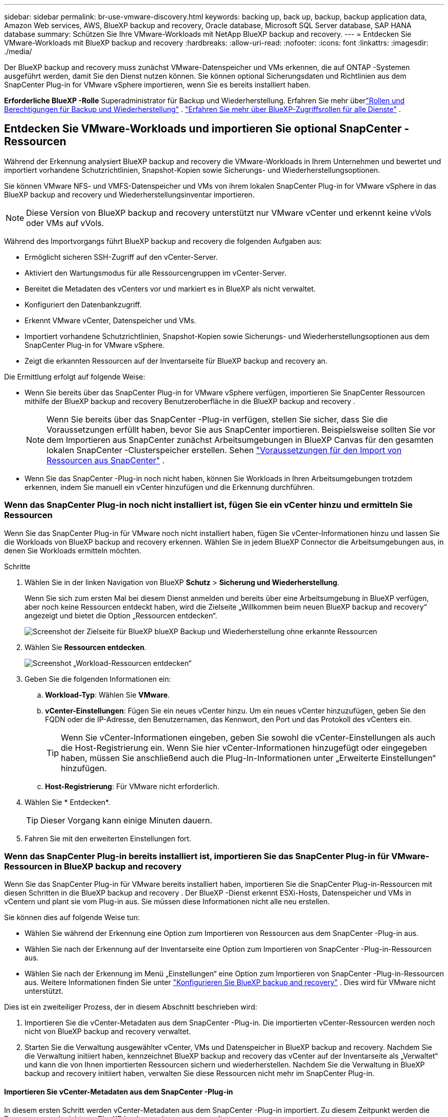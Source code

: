 ---
sidebar: sidebar 
permalink: br-use-vmware-discovery.html 
keywords: backing up, back up, backup, backup application data, Amazon Web services, AWS, BlueXP backup and recovery, Oracle database, Microsoft SQL Server database, SAP HANA database 
summary: Schützen Sie Ihre VMware-Workloads mit NetApp BlueXP backup and recovery. 
---
= Entdecken Sie VMware-Workloads mit BlueXP backup and recovery
:hardbreaks:
:allow-uri-read: 
:nofooter: 
:icons: font
:linkattrs: 
:imagesdir: ./media/


[role="lead"]
Der BlueXP backup and recovery muss zunächst VMware-Datenspeicher und VMs erkennen, die auf ONTAP -Systemen ausgeführt werden, damit Sie den Dienst nutzen können.  Sie können optional Sicherungsdaten und Richtlinien aus dem SnapCenter Plug-in for VMware vSphere importieren, wenn Sie es bereits installiert haben.

*Erforderliche BlueXP -Rolle* Superadministrator für Backup und Wiederherstellung. Erfahren Sie mehr überlink:reference-roles.html["Rollen und Berechtigungen für Backup und Wiederherstellung"] . https://docs.netapp.com/us-en/bluexp-setup-admin/reference-iam-predefined-roles.html["Erfahren Sie mehr über BlueXP-Zugriffsrollen für alle Dienste"^] .



== Entdecken Sie VMware-Workloads und importieren Sie optional SnapCenter -Ressourcen

Während der Erkennung analysiert BlueXP backup and recovery die VMware-Workloads in Ihrem Unternehmen und bewertet und importiert vorhandene Schutzrichtlinien, Snapshot-Kopien sowie Sicherungs- und Wiederherstellungsoptionen.

Sie können VMware NFS- und VMFS-Datenspeicher und VMs von ihrem lokalen SnapCenter Plug-in for VMware vSphere in das BlueXP backup and recovery und Wiederherstellungsinventar importieren.


NOTE: Diese Version von BlueXP backup and recovery unterstützt nur VMware vCenter und erkennt keine vVols oder VMs auf vVols.

Während des Importvorgangs führt BlueXP backup and recovery die folgenden Aufgaben aus:

* Ermöglicht sicheren SSH-Zugriff auf den vCenter-Server.
* Aktiviert den Wartungsmodus für alle Ressourcengruppen im vCenter-Server.
* Bereitet die Metadaten des vCenters vor und markiert es in BlueXP als nicht verwaltet.
* Konfiguriert den Datenbankzugriff.
* Erkennt VMware vCenter, Datenspeicher und VMs.
* Importiert vorhandene Schutzrichtlinien, Snapshot-Kopien sowie Sicherungs- und Wiederherstellungsoptionen aus dem SnapCenter Plug-in for VMware vSphere.
* Zeigt die erkannten Ressourcen auf der Inventarseite für BlueXP backup and recovery an.


Die Ermittlung erfolgt auf folgende Weise:

* Wenn Sie bereits über das SnapCenter Plug-in for VMware vSphere verfügen, importieren Sie SnapCenter Ressourcen mithilfe der BlueXP backup and recovery Benutzeroberfläche in die BlueXP backup and recovery .
+

NOTE: Wenn Sie bereits über das SnapCenter -Plug-in verfügen, stellen Sie sicher, dass Sie die Voraussetzungen erfüllt haben, bevor Sie aus SnapCenter importieren.  Beispielsweise sollten Sie vor dem Importieren aus SnapCenter zunächst Arbeitsumgebungen in BlueXP Canvas für den gesamten lokalen SnapCenter -Clusterspeicher erstellen. Sehen link:concept-start-prereq-snapcenter-import.html["Voraussetzungen für den Import von Ressourcen aus SnapCenter"] .

* Wenn Sie das SnapCenter -Plug-in noch nicht haben, können Sie Workloads in Ihren Arbeitsumgebungen trotzdem erkennen, indem Sie manuell ein vCenter hinzufügen und die Erkennung durchführen.




=== Wenn das SnapCenter Plug-in noch nicht installiert ist, fügen Sie ein vCenter hinzu und ermitteln Sie Ressourcen

Wenn Sie das SnapCenter Plug-in für VMware noch nicht installiert haben, fügen Sie vCenter-Informationen hinzu und lassen Sie die Workloads von BlueXP backup and recovery erkennen. Wählen Sie in jedem BlueXP Connector die Arbeitsumgebungen aus, in denen Sie Workloads ermitteln möchten.

.Schritte
. Wählen Sie in der linken Navigation von BlueXP *Schutz* > *Sicherung und Wiederherstellung*.
+
Wenn Sie sich zum ersten Mal bei diesem Dienst anmelden und bereits über eine Arbeitsumgebung in BlueXP verfügen, aber noch keine Ressourcen entdeckt haben, wird die Zielseite „Willkommen beim neuen BlueXP backup and recovery“ angezeigt und bietet die Option „Ressourcen entdecken“.

+
image:screen-br-landing-discover-import-buttons.png["Screenshot der Zielseite für BlueXP blueXP Backup und Wiederherstellung ohne erkannte Ressourcen"]

. Wählen Sie *Ressourcen entdecken*.
+
image:screen-br-discover-workloads.png["Screenshot „Workload-Ressourcen entdecken“"]

. Geben Sie die folgenden Informationen ein:
+
.. *Workload-Typ*: Wählen Sie *VMware*.
.. *vCenter-Einstellungen*: Fügen Sie ein neues vCenter hinzu.  Um ein neues vCenter hinzuzufügen, geben Sie den FQDN oder die IP-Adresse, den Benutzernamen, das Kennwort, den Port und das Protokoll des vCenters ein.
+

TIP: Wenn Sie vCenter-Informationen eingeben, geben Sie sowohl die vCenter-Einstellungen als auch die Host-Registrierung ein. Wenn Sie hier vCenter-Informationen hinzugefügt oder eingegeben haben, müssen Sie anschließend auch die Plug-In-Informationen unter „Erweiterte Einstellungen“ hinzufügen.

.. *Host-Registrierung*: Für VMware nicht erforderlich.


. Wählen Sie * Entdecken*.
+

TIP: Dieser Vorgang kann einige Minuten dauern.

. Fahren Sie mit den erweiterten Einstellungen fort.




=== Wenn das SnapCenter Plug-in bereits installiert ist, importieren Sie das SnapCenter Plug-in für VMware-Ressourcen in BlueXP backup and recovery

Wenn Sie das SnapCenter Plug-in für VMware bereits installiert haben, importieren Sie die SnapCenter Plug-in-Ressourcen mit diesen Schritten in die BlueXP backup and recovery .  Der BlueXP -Dienst erkennt ESXi-Hosts, Datenspeicher und VMs in vCentern und plant sie vom Plug-in aus. Sie müssen diese Informationen nicht alle neu erstellen.

Sie können dies auf folgende Weise tun:

* Wählen Sie während der Erkennung eine Option zum Importieren von Ressourcen aus dem SnapCenter -Plug-in aus.
* Wählen Sie nach der Erkennung auf der Inventarseite eine Option zum Importieren von SnapCenter -Plug-in-Ressourcen aus.
* Wählen Sie nach der Erkennung im Menü „Einstellungen“ eine Option zum Importieren von SnapCenter -Plug-in-Ressourcen aus. Weitere Informationen finden Sie unter link:br-start-configure.html["Konfigurieren Sie BlueXP backup and recovery"] .  Dies wird für VMware nicht unterstützt.


Dies ist ein zweiteiliger Prozess, der in diesem Abschnitt beschrieben wird:

. Importieren Sie die vCenter-Metadaten aus dem SnapCenter -Plug-in. Die importierten vCenter-Ressourcen werden noch nicht von BlueXP backup and recovery verwaltet.
. Starten Sie die Verwaltung ausgewählter vCenter, VMs und Datenspeicher in BlueXP backup and recovery.  Nachdem Sie die Verwaltung initiiert haben, kennzeichnet BlueXP backup and recovery das vCenter auf der Inventarseite als „Verwaltet“ und kann die von Ihnen importierten Ressourcen sichern und wiederherstellen.  Nachdem Sie die Verwaltung in BlueXP backup and recovery initiiert haben, verwalten Sie diese Ressourcen nicht mehr im SnapCenter Plug-in.




==== Importieren Sie vCenter-Metadaten aus dem SnapCenter -Plug-in

In diesem ersten Schritt werden vCenter-Metadaten aus dem SnapCenter -Plug-in importiert. Zu diesem Zeitpunkt werden die Ressourcen noch nicht von BlueXP backup and recovery verwaltet.


TIP: Nachdem Sie vCenter-Metadaten aus dem SnapCenter -Plug-in importiert haben, übernimmt BlueXP backup and recovery die Schutzverwaltung nicht automatisch.  Dazu müssen Sie explizit auswählen, dass die importierten Ressourcen in BlueXP backup and recovery verwaltet werden sollen.  Dadurch wird sichergestellt, dass Sie bereit sind, diese Ressourcen durch BlueXP backup and recovery sichern zu lassen.

.Schritte
. Wählen Sie in der linken Navigation von BlueXP *Schutz* > *Sicherung und Wiederherstellung*.
. Wählen Sie im oberen Menü *Inventar* aus.
+
image:screen-vm-inventory.png["Inventar-Screenshot für BlueXP backup and recovery mit VMware-Arbeitslast"]

. Wählen Sie im oberen Menü auf der Inventarseite *Ressourcen entdecken* aus.
. Wählen Sie auf der Seite „Workload-Ressourcen ermitteln“ von BlueXP backup and recovery die Option „Aus SnapCenter importieren“ aus.
+
image:../media/screen-vm-discover-import-snapcenter.png["Einstellungsoption zum Importieren von SnapCenter Plug-in-Ressourcen"]

. Wählen Sie im Feld „Importieren von“ die Option „SnapCenter Plug-in für VMware“ aus.
. Geben Sie *VMware vCenter-Anmeldeinformationen* ein:
+
.. *vCenter-IP/Hostname*: Geben Sie den FQDN oder die IP-Adresse des vCenters ein, das Sie in BlueXP backup and recovery importieren möchten.
.. *vCenter-Portnummer*: Geben Sie die Portnummer für das vCenter ein.
.. *vCenter-Benutzername* und *Passwort*: Geben Sie den Benutzernamen und das Passwort für das vCenter ein.
.. *Connector*: Wählen Sie den BlueXP Connector für das vCenter.


. Geben Sie * Host-Anmeldeinformationen für das SnapCenter -Plug-in* ein:
+
.. *Vorhandene Anmeldeinformationen*: Wenn Sie diese Option wählen, können Sie die bereits hinzugefügten Anmeldeinformationen verwenden. Wählen Sie den Namen der Anmeldeinformationen.
.. *Neue Anmeldeinformationen hinzufügen*: Wenn Sie keine vorhandenen Anmeldeinformationen für den SnapCenter Plug-in-Host haben, können Sie neue Anmeldeinformationen hinzufügen.  Geben Sie den Anmeldenamen, den Authentifizierungsmodus, den Benutzernamen und das Kennwort ein.


. Wählen Sie *Importieren*, um Ihre Eingaben zu bestätigen und das SnapCenter -Plug-in zu registrieren.
+

NOTE: Wenn das SnapCenter Plug-in bereits registriert ist, können Sie die vorhandenen Registrierungsdetails aktualisieren.



.Ergebnis
Auf der Inventarseite wird das vCenter in BlueXP backup and recovery als nicht verwaltet angezeigt, bis Sie es explizit für die Verwaltung auswählen.

image:../media/screen-vm-inventory.png["Inventarseite zeigt das importierte vCenter als nicht verwaltet an"]



==== Verwalten von aus dem SnapCenter -Plug-in importierten Ressourcen

Nachdem Sie die vCenter-Metadaten aus dem SnapCenter -Plug-in für VMware importiert haben, verwalten Sie die Ressourcen in BlueXP backup and recovery.  Nachdem Sie die Verwaltung dieser Ressourcen ausgewählt haben, kann BlueXP backup and recovery die von Ihnen importierten Ressourcen sichern und wiederherstellen.  Nachdem Sie die Verwaltung in BlueXP backup and recovery initiiert haben, verwalten Sie diese Ressourcen nicht mehr im SnapCenter Plug-in.

Nachdem Sie die Verwaltung der Ressourcen ausgewählt haben, werden die Ressourcen, VMs und Richtlinien aus dem SnapCenter -Plug-in für VMware importiert.  Die Ressourcengruppen, Richtlinien und Snapshots werden vom Plug-in migriert und in BlueXP backup and recovery verwaltet.

.Schritte
. Nachdem Sie die VMware-Ressourcen aus dem SnapCenter -Plug-in importiert haben, wählen Sie im oberen Menü *Inventar* aus.
. Wählen Sie auf der Inventarseite das importierte vCenter aus, das ab sofort von BlueXP backup and recovery verwaltet werden soll.
+
image:../media/screen-vm-inventory.png["Inventarseite mit den importierten vCenter-Ressourcen"]

. Wählen Sie das Symbol Aktionen image:../media/icon-action.png["Aktionsoption"] > *Details anzeigen*, um die Arbeitslastdetails anzuzeigen.
. Wählen Sie auf der Seite Inventar > Arbeitslast das Symbol Aktionenimage:../media/icon-action.png["Aktionsoption"] > *Verwalten*, um die Seite „vCenter verwalten“ anzuzeigen.
+
image:../media/screen-vm-discover-import-manage.png["vCenter auf der BlueXP -Seite verwalten"]

. Aktivieren Sie das Kontrollkästchen „Möchten Sie mit der Migration fortfahren?“ und wählen Sie *Migrieren*.


.Ergebnis
Auf der Inventarseite werden die neu verwalteten vCenter-Ressourcen angezeigt.

image:../media/screen-vm-inventory-managed.png["Inventarseite mit den verwalteten vCenter-Ressourcen"]



==== Weiter zum BlueXP backup and recovery -Dashboard

. Um das BlueXP backup and recovery anzuzeigen, wählen Sie im oberen Menü *Dashboard*.
. Überprüfen Sie den Zustand des Datenschutzes. Die Anzahl der gefährdeten oder geschützten Workloads steigt basierend auf den neu erkannten, geschützten und gesicherten Workloads.
+
image:screen-br-dashboard2.png["BlueXP backup and recovery -Dashboard"]

+
link:br-use-dashboard.html["Erfahren Sie, was Ihnen das Dashboard anzeigt"].


